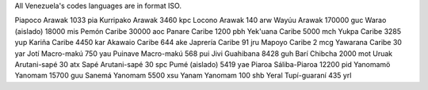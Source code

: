 All Venezuela's codes languages are in format ISO.

Piapoco 	Arawak 	1033 	pia
Kurripako 	Arawak 	3460 	kpc
Locono 	Arawak 	140 	arw
Wayúu 	Arawak 	170000 	guc
Warao 	(aislado) 	18000 	mis
Pemón 	Caribe 	30000 	aoc
Panare 	Caribe 	1200 	pbh
Yek'uana 	Caribe 	5000 	mch
Yukpa 	Caribe 	3285 	yup
Kariña 	Caribe 	4450 	kar
Akawaio 	Caribe 	644 	ake
Japrería 	Caribe 	91 	jru
Mapoyo 	Caribe 	2 	mcg
Yawarana 	Caribe 	30 	yar
Jotí 	Macro-makú 	750 	yau
Puinave 	Macro-makú 	568 	pui
Jivi 	Guahibana 	8428 	guh
Barí 	Chibcha 	2000 	mot
Uruak 	Arutani-sapé 	30 	atx
Sapé 	Arutani-sapé 	30 	spc
Pumé 	(aislado) 	5419 	yae
Piaroa 	Sáliba-Piaroa 	12200 	pid
Yanomamö 	Yanomam 	15700 	guu
Sanemá 	Yanomam 	5500 	xsu
Yanam 	Yanomam 	100 	shb
Yeral 	Tupí-guaraní 	435 	yrl

